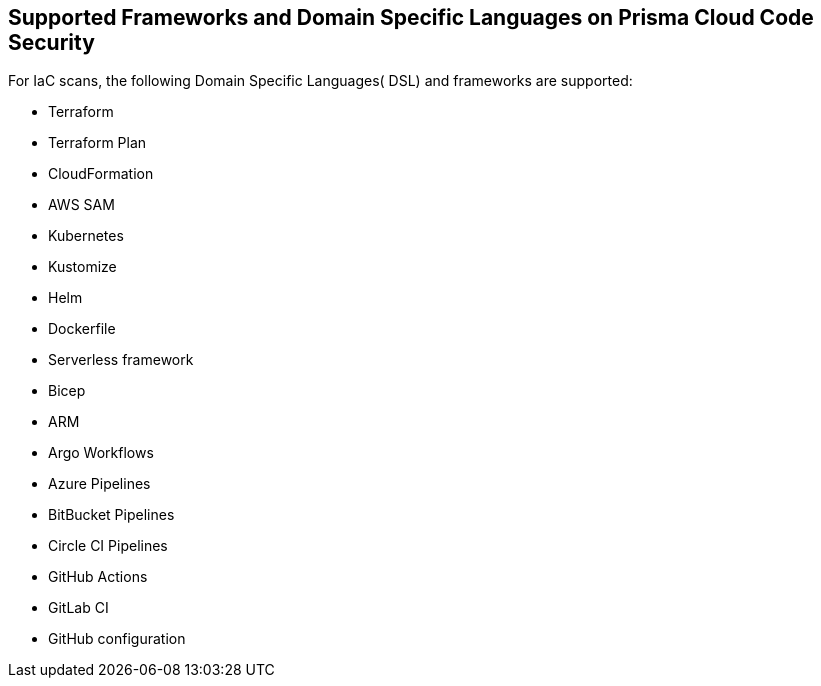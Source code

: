 
== Supported Frameworks and Domain Specific Languages on Prisma Cloud Code Security

For IaC scans, the following Domain Specific Languages( DSL) and frameworks are supported:

* Terraform

* Terraform Plan

* CloudFormation

* AWS SAM

* Kubernetes

* Kustomize

* Helm

* Dockerfile

* Serverless framework

* Bicep

* ARM

* Argo Workflows

* Azure Pipelines

* BitBucket Pipelines

* Circle CI Pipelines

* GitHub Actions

* GitLab CI

* GitHub configuration
